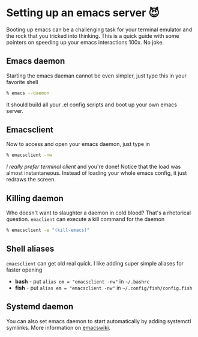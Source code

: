 #+date: 129; 12020 H.E.
* Setting up an emacs server 😈

Booting up emacs can be a challenging task for your terminal emulator and the
rock that you tricked into thinking. This is a quick guide with some pointers on
speeding up your emacs interactions 100x. No joke.

** Emacs daemon
Starting the emacs daeman cannot be even simpler, just type this in your
favorite shell

#+BEGIN_SRC sh
% emacs --daemon
#+END_SRC

It should build all your .el config scripts and boot up your own emacs server.

** Emacsclient
Now to access and open your emacs daemon, just type in 

#+BEGIN_SRC sh
% emacsclient -nw
#+END_SRC

/I really prefer terminal client/ and you're done! Notice that the load was almost
instantaneous. Instead of loading your whole emacs config, it just redraws the
screen.

** Killing daemon
Who doesn't want to slaughter a daemon in cold blood? That's a rhetorical
question. =emaclient= can execute a kill command for the daemon

#+BEGIN_SRC sh
% emacsclient -e "(kill-emacs)"
#+END_SRC

** Shell aliases
=emacsclient= can get old real quick. I like adding super simple aliases for
faster opening

- *bash* - put =alias em = "emacsclient -nw"= in =~/.bashrc=
- *fish* - put =alias em = "emacsclient -nw"= in =~/.config/fish/config.fish=

** Systemd daemon
You can also set emacs daemon to start automatically by adding systemctl
symlinks. More information on [[https://www.emacswiki.org/emacs/EmacsAsDaemon][emacswiki]].

